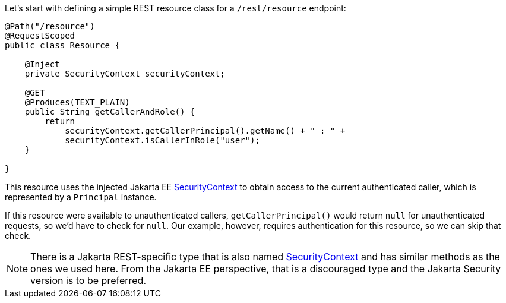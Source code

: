 Let's start with defining a simple REST resource class for a `/rest/resource` endpoint:

[source,java]
----
@Path("/resource")
@RequestScoped
public class Resource {

    @Inject
    private SecurityContext securityContext;

    @GET
    @Produces(TEXT_PLAIN)
    public String getCallerAndRole() {
        return
            securityContext.getCallerPrincipal().getName() + " : " +
            securityContext.isCallerInRole("user");
    }

}
----

This resource uses the injected Jakarta EE https://jakarta.ee/specifications/security/3.0/apidocs/jakarta.security/jakarta/security/enterprise/securitycontext[SecurityContext,role=external,window=_blank] to obtain access to the current authenticated caller, which is represented by a `Principal` instance.

If this resource were available to unauthenticated callers, `getCallerPrincipal()` would return `null` for unauthenticated requests, so we'd have to check for `null`. Our example, however, requires authentication for this resource, so we can skip that check.

NOTE: There is a Jakarta REST-specific type that is also named https://jakarta.ee/specifications/restful-ws/3.1/apidocs/jakarta.ws.rs/jakarta/ws/rs/core/securitycontext[SecurityContext,role=external,window=_blank] and has similar methods as the ones we used here. From the Jakarta EE perspective, that is a discouraged type and the Jakarta Security version is to be preferred.